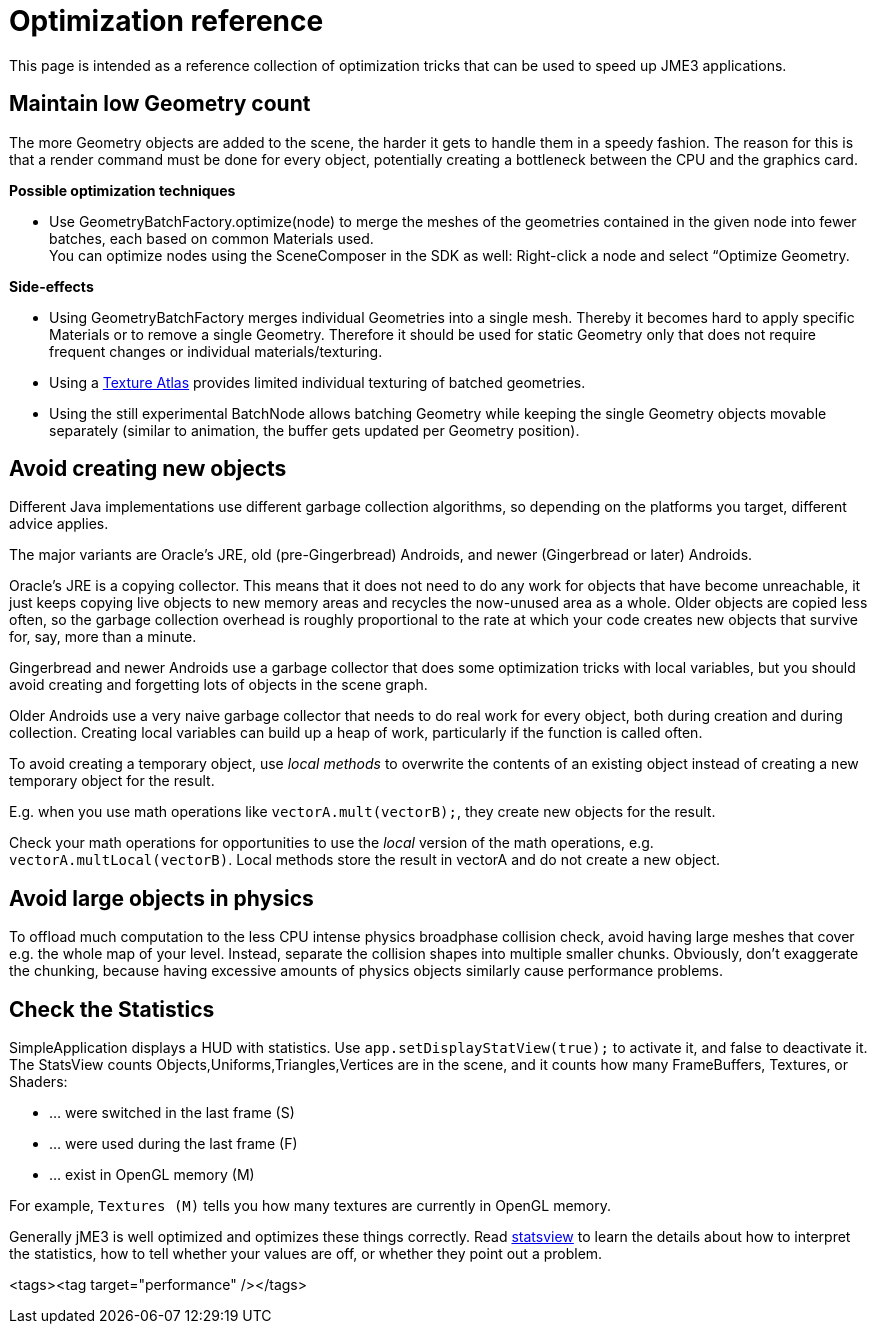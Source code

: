 

= Optimization reference

This page is intended as a reference collection of optimization tricks that can be used to speed up JME3 applications.



== Maintain low Geometry count

The more Geometry objects are added to the scene, the harder it gets to handle them in a speedy fashion.
The reason for this is that a render command must be done for every object, potentially creating a bottleneck between the CPU and the graphics card.


*Possible optimization techniques*


*  Use GeometryBatchFactory.optimize(node) to merge the meshes of the geometries contained in the given node into fewer batches, each based on common Materials used. +
You can optimize nodes using the SceneComposer in the SDK as well: Right-click a node and select “Optimize Geometry.

*Side-effects*


*  Using GeometryBatchFactory merges individual Geometries into a single mesh. Thereby it becomes hard to apply specific Materials or to remove a single Geometry. Therefore it should be used for static Geometry only that does not require frequent changes or individual materials/texturing. 
*  Using a <<jme3/advanced/texture_atlas#,Texture Atlas>> provides limited individual texturing of batched geometries.
*  Using the still experimental BatchNode allows batching Geometry while keeping the single Geometry objects movable separately (similar to animation, the buffer gets updated per Geometry position).


== Avoid creating new objects

Different Java implementations use different garbage collection algorithms, so depending on the platforms you target, different advice applies.


The major variants are Oracle's JRE, old (pre-Gingerbread) Androids, and newer (Gingerbread or later) Androids.


Oracle's JRE is a copying collector. This means that it does not need to do any work for objects that have become unreachable, it just keeps copying live objects to new memory areas and recycles the now-unused area as a whole.
Older objects are copied less often, so the garbage collection overhead is roughly proportional to the rate at which your code creates new objects that survive for, say, more than a minute.


Gingerbread and newer Androids use a garbage collector that does some optimization tricks with local variables, but you should avoid creating and forgetting lots of objects in the scene graph.


Older Androids use a very naive garbage collector that needs to do real work for every object, both during creation and during collection. Creating local variables can build up a heap of work, particularly if the function is called often.


To avoid creating a temporary object, use _local methods_ to overwrite the contents of an existing object instead of creating a new temporary object for the result.


E.g. when you use math operations like `vectorA.mult(vectorB);`, they create new objects for the result.


Check your math operations for opportunities to use the _local_ version of the math operations, e.g. `vectorA.multLocal(vectorB)`. Local methods store the result in vectorA and do not create a new object.



== Avoid large objects in physics

To offload much computation to the less CPU intense physics broadphase collision check, avoid having large meshes that cover e.g. the whole map of your level. Instead, separate the collision shapes into multiple smaller chunks. Obviously, don't exaggerate the chunking, because having excessive amounts of physics objects similarly cause performance problems.



== Check the Statistics

SimpleApplication displays a HUD with statistics. Use `app.setDisplayStatView(true);` to activate it, and false to deactivate it. 
The StatsView counts Objects,Uniforms,Triangles,Vertices are in the scene, and it counts how many FrameBuffers, Textures, or Shaders:


*  … were switched in the last frame (S)
*  … were used during the last frame (F)
*  … exist in OpenGL memory (M)

For example, `Textures (M)` tells you how many textures are currently in OpenGL memory.


Generally jME3 is well optimized and optimizes these things correctly. Read <<jme3/advanced/statsview#,statsview>> to learn the details about how to interpret the statistics, how to tell whether your values are off, or whether they point out a problem.

<tags><tag target="performance" /></tags>
